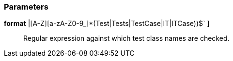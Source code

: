 === Parameters

*format* [ `+^((Test|IT)[a-zA-Z0-9_]+|[A-Z][a-zA-Z0-9_]*(Test|Tests|TestCase|IT|ITCase))$+` ]::
  Regular expression against which test class names are checked.

